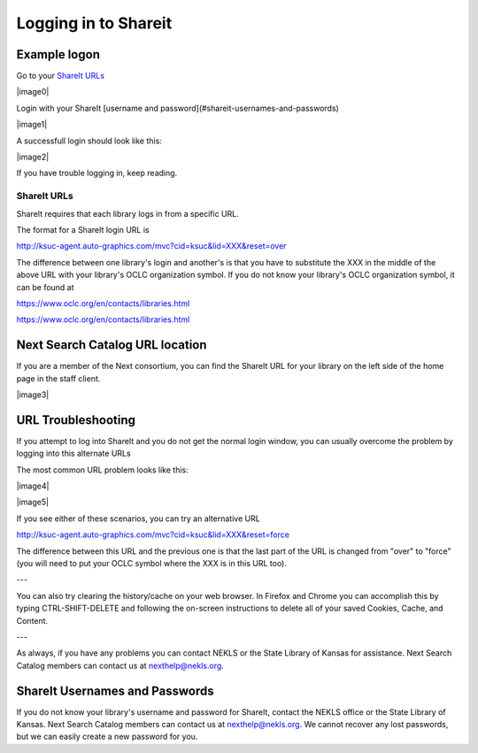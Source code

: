 Logging in to Shareit
=====================

Example logon
-------------

Go to your `ShareIt URLs`_

|image0|

Login with your ShareIt [username and password](#shareit-usernames-and-passwords)

|image1|

A successfull login should look like this:

|image2|

If you have trouble logging in, keep reading.

ShareIt URLs
^^^^^^^^^^^^

ShareIt requires that each library logs in from a specific URL.

The format for a ShareIt login URL is

.. code-block:: html

http://ksuc-agent.auto-graphics.com/mvc?cid=ksuc&lid=XXX&reset=over


The difference between one library's login and another's is that you have to substitute the XXX in the middle of the above URL with your library's OCLC organization symbol. If you do not know your library's OCLC organization symbol, it can be found at

`https://www.oclc.org/en/contacts/libraries.html`_

`<https://www.oclc.org/en/contacts/libraries.html>`_

Next Search Catalog URL location
--------------------------------

If you are a member of the Next consortium, you can find the ShareIt URL for your library on the left side of the home page in the staff client.

|image3|

URL Troubleshooting
-------------------

If you attempt to log into ShareIt and you do not get the normal login window, you can usually overcome the problem by logging into this alternate URLs

The most common URL problem looks like this:

|image4|

|image5|


If you see either of these scenarios, you can try an alternative URL

.. code-block:: html

http://ksuc-agent.auto-graphics.com/mvc?cid=ksuc&lid=XXX&reset=force

The difference between this URL and the previous one is that the last part of the URL is changed from "over" to "force" (you will need to put your OCLC symbol where the XXX is in this URL too).

---

You can also try clearing the history/cache on your web browser.  In Firefox and Chrome you can accomplish this by typing CTRL-SHIFT-DELETE and following the on-screen instructions to delete all of your saved Cookies, Cache, and Content.

---

As always, if you have any problems you can contact NEKLS or the State Library of Kansas for assistance.  Next Search Catalog members can contact us at nexthelp@nekls.org.

ShareIt Usernames and Passwords
-------------------------------

If you do not know your library's username and password for ShareIt, contact the NEKLS office or the State Library of Kansas.  Next Search Catalog members can contact us at nexthelp@nekls.org.  We cannot recover any lost passwords, but we can easily create a new password for you.
